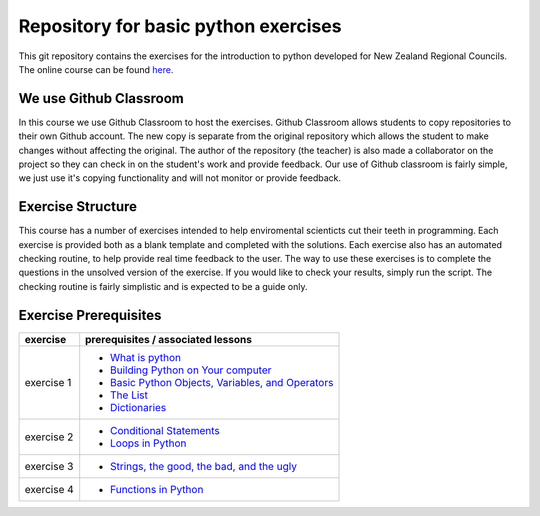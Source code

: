 Repository for basic python exercises
=============================================================

This git repository contains the exercises for the introduction to python developed for New Zealand Regional Councils.
The online course can be found `here <https://basic-python.readthedocs.io/en/latest/index.html>`_.

We use Github Classroom
^^^^^^^^^^^^^^^^^^^^^^^^^^^^^

In this course we use Github Classroom to host the exercises.  Github Classroom allows students to copy repositories to
their own Github account. The new copy is separate from the original repository which allows the student to make changes
without affecting the original.  The author of the repository (the teacher) is also made a collaborator on the project so
they can check in on the student's work and provide feedback.  Our use of Github classroom is fairly simple, we just use
it's copying functionality and will not monitor or provide feedback.

Exercise Structure
^^^^^^^^^^^^^^^^^^^^^^

This course has a number of exercises intended to help enviromental scienticts cut their teeth in programming.
Each exercise is provided both as a blank template and completed with the solutions.
Each exercise also has an automated checking routine, to help provide real time feedback to the user.  The way to use
these exercises is to complete the questions in the unsolved version of the exercise.  If you would like to check your
results, simply run the script.  The checking routine is fairly simplistic and is expected to be a guide only.

Exercise Prerequisites
^^^^^^^^^^^^^^^^^^^^^^^^^^

+-------------+--------------------------------------------------------------------------------------------------------------------------------------------+
| exercise    | prerequisites / associated lessons                                                                                                         |
+=============+============================================================================================================================================+
|             |                                                                                                                                            |
|             |   - `What is python <https://basic-python.readthedocs.io/en/latest/what_python.html>`_                                                     |
| exercise 1  |   - `Building Python on Your computer <https://basic-python.readthedocs.io/en/latest/installing_python.html>`_                             |
|             |   - `Basic Python Objects, Variables, and Operators <https://basic-python.readthedocs.io/en/latest/basic_objects.html>`_                   |
|             |   - `The List <https://basic-python.readthedocs.io/en/latest/the_list.html>`_                                                              |
|             |   - `Dictionaries <https://basic-python.readthedocs.io/en/latest/dictionaries.html>`_                                                      |
|             |                                                                                                                                            |
+-------------+--------------------------------------------------------------------------------------------------------------------------------------------+
| exercise 2  |                                                                                                                                            |
|             |   - `Conditional Statements <https://basic-python.readthedocs.io/en/latest/conditional_statements.html>`_                                  |
|             |   - `Loops in Python <https://basic-python.readthedocs.io/en/latest/loops.html>`_                                                          |
|             |                                                                                                                                            |
+-------------+--------------------------------------------------------------------------------------------------------------------------------------------+
| exercise 3  |                                                                                                                                            |
|             |   - `Strings, the good, the bad, and the ugly <https://basic-python.readthedocs.io/en/latest/string_details_formatted_output.html>`_       |
|             |                                                                                                                                            |
+-------------+--------------------------------------------------------------------------------------------------------------------------------------------+
| exercise 4  |                                                                                                                                            |
|             |   - `Functions in Python <https://basic-python.readthedocs.io/en/latest/functions.html>`_                                                  |
|             |                                                                                                                                            |
+-------------+--------------------------------------------------------------------------------------------------------------------------------------------+
